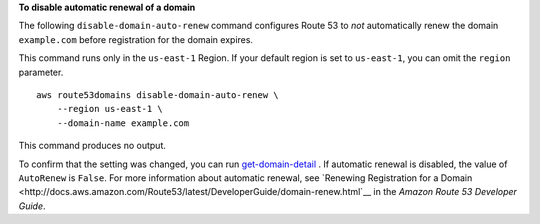 **To disable automatic renewal of a domain**

The following ``disable-domain-auto-renew`` command configures Route 53 to *not* automatically renew the domain ``example.com`` before registration for the domain expires. 

This command runs only in the ``us-east-1`` Region. If your default region is set to ``us-east-1``, you can omit the ``region`` parameter. ::

    aws route53domains disable-domain-auto-renew \
        --region us-east-1 \
        --domain-name example.com

This command produces no output. 

To confirm that the setting was changed, you can run `get-domain-detail <https://docs.aws.amazon.com/cli/latest/reference/route53domains/get-domain-detail.html>`__ . If automatic renewal is disabled, the value of ``AutoRenew`` is ``False``. 
For more information about automatic renewal, see `Renewing Registration for a Domain <http://docs.aws.amazon.com/Route53/latest/DeveloperGuide/domain-renew.html`__ in the *Amazon Route 53 Developer Guide*.
